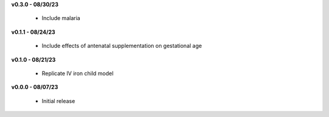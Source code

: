 **v0.3.0 - 08/30/23**

 - Include malaria

**v0.1.1 - 08/24/23**

 - Include effects of antenatal supplementation on gestational age

**v0.1.0 - 08/21/23**

 - Replicate IV iron child model

**v0.0.0 - 08/07/23**

 - Initial release